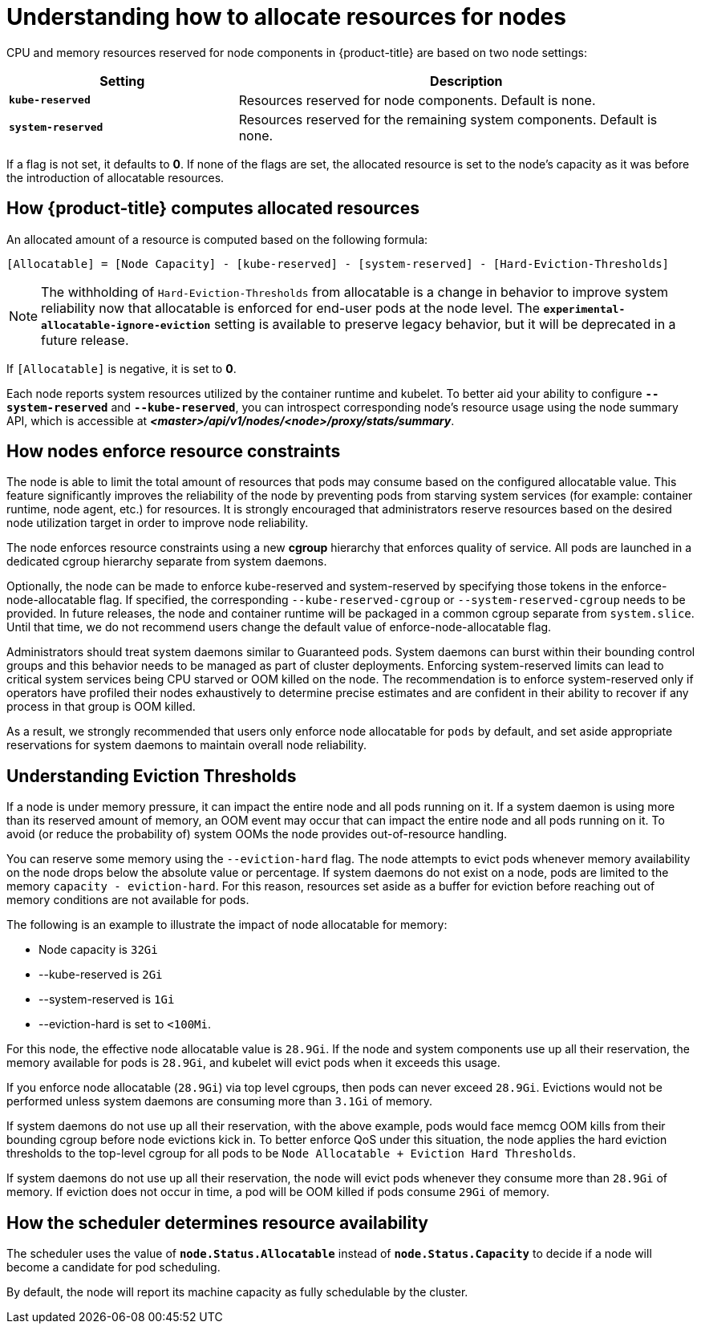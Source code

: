 // Module included in the following assemblies:
//
// * nodes/nodes-nodes-resources-configuring.adoc

[id='nodes-nodes-resources-configuring-about_{context}']
= Understanding how to allocate resources for nodes

CPU and memory resources reserved for node components in {product-title} are based on two node settings:

[options="header",cols="1,2"]
|===

|Setting |Description

|`*kube-reserved*`
| Resources reserved for node components. Default is none.

|`*system-reserved*`
| Resources reserved for the remaining system components. Default is none.
|===

If a flag is not set, it defaults to *0*. If none of the flags are set, the
allocated resource is set to the node's capacity as it was before the
introduction of allocatable resources.

[[computing-allocated-resources]]
== How {product-title} computes allocated resources

An allocated amount of a resource is computed based on the following formula:

[source,bash]
----
[Allocatable] = [Node Capacity] - [kube-reserved] - [system-reserved] - [Hard-Eviction-Thresholds]
----

[NOTE]
====
The withholding of `Hard-Eviction-Thresholds` from allocatable is a change in behavior to improve
system reliability now that allocatable is enforced for end-user pods at the node level.
The `*experimental-allocatable-ignore-eviction*` setting is available to preserve legacy behavior,
but it will be deprecated in a future release.
====

If `[Allocatable]` is negative, it is set to *0*.

Each node reports system resources utilized by the container runtime and kubelet.
To better aid your ability to configure `*--system-reserved*` and `*--kube-reserved*`,
you can introspect corresponding node's resource usage using the node summary API,
which is accessible at *_<master>/api/v1/nodes/<node>/proxy/stats/summary_*.

[[allocate-node-enforcement]]
== How nodes enforce resource constraints

The node is able to limit the total amount of resources that pods
may consume based on the configured allocatable value.  This feature significantly
improves the reliability of the node by preventing pods from starving
system services (for example: container runtime, node agent, etc.) for resources.
It is strongly encouraged that administrators reserve
resources based on the desired node utilization target
in order to improve node reliability.

The node enforces resource constraints using a new *cgroup* hierarchy
that enforces quality of service.  All pods are launched in a
dedicated cgroup hierarchy separate from system daemons.

Optionally, the node can be made to enforce kube-reserved and system-reserved by
specifying those tokens in the enforce-node-allocatable flag.  If specified, the
corresponding `--kube-reserved-cgroup` or `--system-reserved-cgroup` needs to be provided.
In future releases, the node and container runtime will be packaged in a common cgroup
separate from `system.slice`.  Until that time, we do not recommend users
change the default value of enforce-node-allocatable flag.

Administrators should treat system daemons similar to Guaranteed pods.  System daemons
can burst within their bounding control groups and this behavior needs to be managed
as part of cluster deployments.  Enforcing system-reserved limits
can lead to critical system services being CPU starved or OOM killed on the node. The
recommendation is to enforce system-reserved only if operators have profiled their nodes
exhaustively to determine precise estimates and are confident in their ability to
recover if any process in that group is OOM killed.

As a result, we strongly recommended that users only enforce node allocatable for
`pods` by default, and set aside appropriate reservations for system daemons to maintain
overall node reliability.

[[allocate-eviction-thresholds]]
== Understanding Eviction Thresholds

If a node is under memory pressure, it can impact the entire node and all pods running on
it.  If a system daemon is using more than its reserved amount of memory, an OOM
event may occur that can impact the entire node and all pods running on it.  To avoid
(or reduce the probability of) system OOMs the node provides out-of-resource handling.

You can reserve some memory using the `--eviction-hard` flag. The node attempts to evict
pods whenever memory availability on the node drops below the absolute value or percentage.
If system daemons do not exist on a node, pods are limited to the memory
`capacity - eviction-hard`. For this reason, resources set aside as a buffer for eviction
before reaching out of memory conditions are not available for pods.

The following is an example to illustrate the impact of node allocatable for memory:

* Node capacity is `32Gi`
* --kube-reserved is `2Gi`
* --system-reserved is `1Gi`
* --eviction-hard is set to `<100Mi`.

For this node, the effective node allocatable value is `28.9Gi`. If the node
and system components use up all their reservation, the memory available for pods is `28.9Gi`,
and kubelet will evict pods when it exceeds this usage.

If you enforce node allocatable (`28.9Gi`) via top level cgroups, then pods can never exceed `28.9Gi`.
Evictions would not be performed unless system daemons are consuming more than `3.1Gi` of memory.

If system daemons do not use up all their reservation, with the above example,
pods would face memcg OOM kills from their bounding cgroup before node evictions kick in.
To better enforce QoS under this situation, the node applies the hard eviction thresholds to
the top-level cgroup for all pods to be `Node Allocatable + Eviction Hard Thresholds`.

If system daemons do not use up all their reservation, the node will evict pods whenever
they consume more than `28.9Gi` of memory. If eviction does not occur in time, a pod
will be OOM killed if pods consume `29Gi` of memory.

[[allocate-scheduler-policy]]
== How the scheduler determines resource availability

The scheduler uses the value of `*node.Status.Allocatable*` instead of
`*node.Status.Capacity*` to decide if a node will become a candidate for pod
scheduling.

By default, the node will report its machine capacity as fully schedulable by
the cluster.


